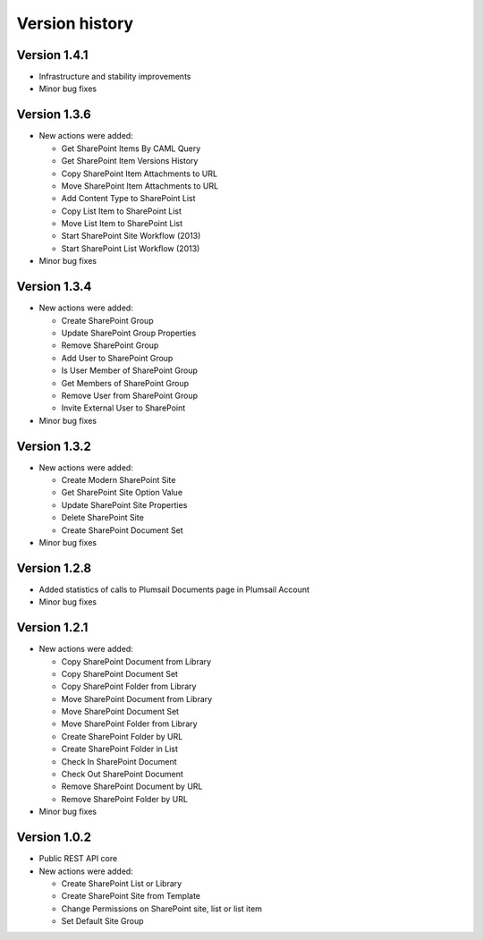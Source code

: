 Version history
===============

Version 1.4.1
-------------

- Infrastructure and stability improvements
- Minor bug fixes

Version 1.3.6
-------------

- New actions were added:
  
  - Get SharePoint Items By CAML Query
  - Get SharePoint Item Versions History
  - Copy SharePoint Item Attachments to URL
  - Move SharePoint Item Attachments to URL
  - Add Content Type to SharePoint List
  - Copy List Item to SharePoint List
  - Move List Item to SharePoint List
  - Start SharePoint Site Workflow (2013)
  - Start SharePoint List Workflow (2013)

- Minor bug fixes

Version 1.3.4
-------------

- New actions were added:
  
  - Create SharePoint Group
  - Update SharePoint Group Properties
  - Remove SharePoint Group
  - Add User to SharePoint Group
  - Is User Member of SharePoint Group
  - Get Members of SharePoint Group
  - Remove User from SharePoint Group
  - Invite External User to SharePoint

- Minor bug fixes

Version 1.3.2
-------------

- New actions were added:
  
  - Create Modern SharePoint Site
  - Get SharePoint Site Option Value
  - Update SharePoint Site Properties
  - Delete SharePoint Site
  - Create SharePoint Document Set

- Minor bug fixes

Version 1.2.8
-------------

- Added statistics of calls to Plumsail Documents page in Plumsail Account
- Minor bug fixes

Version 1.2.1
-------------

- New actions were added:
  
  - Copy SharePoint Document from Library
  - Copy SharePoint Document Set
  - Copy SharePoint Folder from Library
  - Move SharePoint Document from Library
  - Move SharePoint Document Set
  - Move SharePoint Folder from Library
  - Create SharePoint Folder by URL
  - Create SharePoint Folder in List
  - Check In SharePoint Document
  - Check Out SharePoint Document
  - Remove SharePoint Document by URL
  - Remove SharePoint Folder by URL

- Minor bug fixes

Version 1.0.2
-------------

- Public REST API core
- New actions were added:
  
  - Create SharePoint List or Library
  - Create SharePoint Site from Template
  - Change Permissions on SharePoint site, list or list item
  - Set Default Site Group